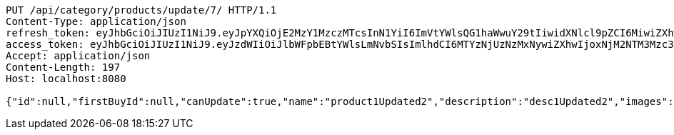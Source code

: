 [source,http,options="nowrap"]
----
PUT /api/category/products/update/7/ HTTP/1.1
Content-Type: application/json
refresh_token: eyJhbGciOiJIUzI1NiJ9.eyJpYXQiOjE2MzY1MzczMTcsInN1YiI6ImVtYWlsQG1haWwuY29tIiwidXNlcl9pZCI6MiwiZXhwIjoxNjM4MzUxNzE3fQ.IepaZ4giFfAScNhMSoFYuYAlY3szVU4FfTKQVbGXhFA
access_token: eyJhbGciOiJIUzI1NiJ9.eyJzdWIiOiJlbWFpbEBtYWlsLmNvbSIsImlhdCI6MTYzNjUzNzMxNywiZXhwIjoxNjM2NTM3Mzc3fQ.ICHnxEh8IkGRCyMFugFX92FjjVD2awNKAH1FXEj5A6I
Accept: application/json
Content-Length: 197
Host: localhost:8080

{"id":null,"firstBuyId":null,"canUpdate":true,"name":"product1Updated2","description":"desc1Updated2","images":null,"price":null,"category":null,"totalCount":null,"createdAt":null,"updatedAt":null}
----